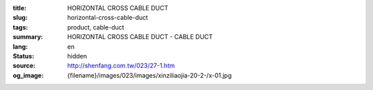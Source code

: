 :title: HORIZONTAL CROSS CABLE DUCT
:slug: horizontal-cross-cable-duct
:tags: product, cable-duct
:summary: HORIZONTAL CROSS CABLE DUCT - CABLE DUCT
:lang: en
:status: hidden
:source: http://shenfang.com.tw/023/27-1.htm
:og_image: {filename}/images/023/images/xinziliaojia-20-2-/x-01.jpg
